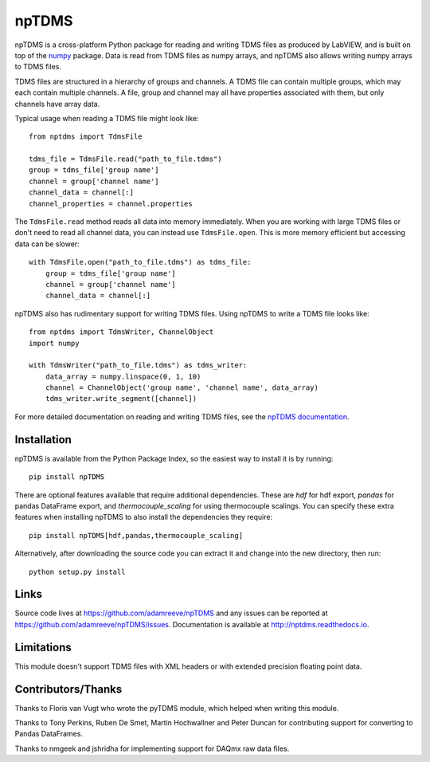 npTDMS
======

.. image:: https://img.shields.io/pypi/v/npTDMS.svg
    :alt: PyPI Version
    :target: https://pypi.org/project/npTDMS/
.. image:: https://app.travis-ci.com/adamreeve/npTDMS.svg?branch=master
    :alt: Build status
    :target: https://app.travis-ci.com/github/adamreeve/npTDMS/branches
.. image:: https://readthedocs.org/projects/nptdms/badge/?version=latest
    :target: https://nptdms.readthedocs.io/en/latest/?badge=latest
    :alt: Documentation Status
.. image:: https://codecov.io/gh/adamreeve/npTDMS/branch/master/graph/badge.svg
    :target: https://codecov.io/gh/adamreeve/npTDMS
    :alt: Code coverage


npTDMS is a cross-platform Python package for reading and writing TDMS files as produced by LabVIEW,
and is built on top of the `numpy <http://www.numpy.org/>`__ package.
Data is read from TDMS files as numpy arrays,
and npTDMS also allows writing numpy arrays to TDMS files.

TDMS files are structured in a hierarchy of groups and channels.
A TDMS file can contain multiple groups, which may each contain multiple channels.
A file, group and channel may all have properties associated with them,
but only channels have array data.

Typical usage when reading a TDMS file might look like::

    from nptdms import TdmsFile

    tdms_file = TdmsFile.read("path_to_file.tdms")
    group = tdms_file['group name']
    channel = group['channel name']
    channel_data = channel[:]
    channel_properties = channel.properties

The ``TdmsFile.read`` method reads all data into memory immediately.
When you are working with large TDMS files or don't need to read all channel data,
you can instead use ``TdmsFile.open``. This is more memory efficient but
accessing data can be slower::

    with TdmsFile.open("path_to_file.tdms") as tdms_file:
        group = tdms_file['group name']
        channel = group['channel name']
        channel_data = channel[:]

npTDMS also has rudimentary support for writing TDMS files.
Using npTDMS to write a TDMS file looks like::

    from nptdms import TdmsWriter, ChannelObject
    import numpy

    with TdmsWriter("path_to_file.tdms") as tdms_writer:
        data_array = numpy.linspace(0, 1, 10)
        channel = ChannelObject('group name', 'channel name', data_array)
        tdms_writer.write_segment([channel])

For more detailed documentation on reading and writing TDMS files,
see the `npTDMS documentation <http://nptdms.readthedocs.io>`__.

Installation
------------

npTDMS is available from the Python Package Index, so the easiest way to
install it is by running::

    pip install npTDMS

There are optional features available that require additional dependencies.
These are `hdf` for hdf export, `pandas` for pandas DataFrame export, and
`thermocouple_scaling` for using thermocouple scalings. You can specify these
extra features when installing npTDMS to also install the dependencies they
require::

    pip install npTDMS[hdf,pandas,thermocouple_scaling]

Alternatively, after downloading the source code you can extract it and
change into the new directory, then run::

    python setup.py install

Links
-----

Source code lives at https://github.com/adamreeve/npTDMS and any issues can be
reported at https://github.com/adamreeve/npTDMS/issues.
Documentation is available at http://nptdms.readthedocs.io.

Limitations
-----------

This module doesn't support TDMS files with XML headers or with
extended precision floating point data.

Contributors/Thanks
-------------------

Thanks to Floris van Vugt who wrote the pyTDMS module,
which helped when writing this module.

Thanks to Tony Perkins, Ruben De Smet, Martin Hochwallner and Peter Duncan
for contributing support for converting to Pandas DataFrames.

Thanks to nmgeek and jshridha for implementing support for DAQmx raw data
files.
